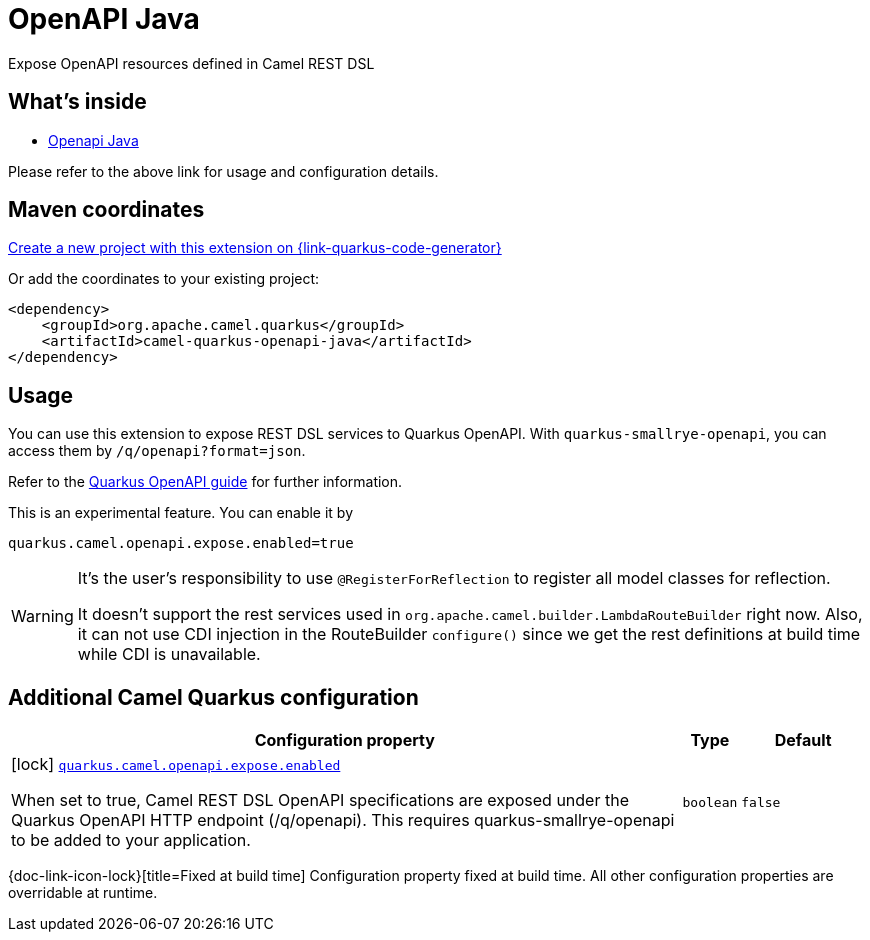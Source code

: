 // Do not edit directly!
// This file was generated by camel-quarkus-maven-plugin:update-extension-doc-page
[id="extensions-openapi-java"]
= OpenAPI Java
:page-aliases: extensions/openapi-java.adoc
:linkattrs:
:cq-artifact-id: camel-quarkus-openapi-java
:cq-native-supported: true
:cq-status: Stable
:cq-status-deprecation: Stable
:cq-description: Expose OpenAPI resources defined in Camel REST DSL
:cq-deprecated: false
:cq-jvm-since: 1.0.0
:cq-native-since: 1.0.0

ifeval::[{doc-show-badges} == true]
[.badges]
[.badge-key]##JVM since##[.badge-supported]##1.0.0## [.badge-key]##Native since##[.badge-supported]##1.0.0##
endif::[]

Expose OpenAPI resources defined in Camel REST DSL

[id="extensions-openapi-java-whats-inside"]
== What's inside

* xref:{cq-camel-components}:others:openapi-java.adoc[Openapi Java]

Please refer to the above link for usage and configuration details.

[id="extensions-openapi-java-maven-coordinates"]
== Maven coordinates

https://{link-quarkus-code-generator}/?extension-search=camel-quarkus-openapi-java[Create a new project with this extension on {link-quarkus-code-generator}, window="_blank"]

Or add the coordinates to your existing project:

[source,xml]
----
<dependency>
    <groupId>org.apache.camel.quarkus</groupId>
    <artifactId>camel-quarkus-openapi-java</artifactId>
</dependency>
----
ifeval::[{doc-show-user-guide-link} == true]
Check the xref:user-guide/index.adoc[User guide] for more information about writing Camel Quarkus applications.
endif::[]

[id="extensions-openapi-java-usage"]
== Usage
You can use this extension to expose REST DSL services to Quarkus OpenAPI. With
`quarkus-smallrye-openapi`, you can access them by `/q/openapi?format=json`.

Refer to the https://quarkus.io/guides/openapi-swaggerui[Quarkus OpenAPI guide] for further information.

This is an experimental feature. You can enable it by
[source, properties]
----
quarkus.camel.openapi.expose.enabled=true
----

[WARNING]
====
It's the user's responsibility to use `@RegisterForReflection` to register all model classes for reflection.

It doesn't support the rest services used in `org.apache.camel.builder.LambdaRouteBuilder` right now.
Also, it can not use CDI injection in the RouteBuilder `configure()` since we get the rest definitions at build time while CDI is unavailable.
====


[id="extensions-openapi-java-additional-camel-quarkus-configuration"]
== Additional Camel Quarkus configuration

[width="100%",cols="80,5,15",options="header"]
|===
| Configuration property | Type | Default


a|icon:lock[title=Fixed at build time] [[quarkus.camel.openapi.expose.enabled]]`link:#quarkus.camel.openapi.expose.enabled[quarkus.camel.openapi.expose.enabled]`

When set to true, Camel REST DSL OpenAPI specifications are exposed under the Quarkus OpenAPI HTTP endpoint
(/q/openapi). This requires quarkus-smallrye-openapi to be added to your application.
| `boolean`
| `false`
|===

[.configuration-legend]
{doc-link-icon-lock}[title=Fixed at build time] Configuration property fixed at build time. All other configuration properties are overridable at runtime.

